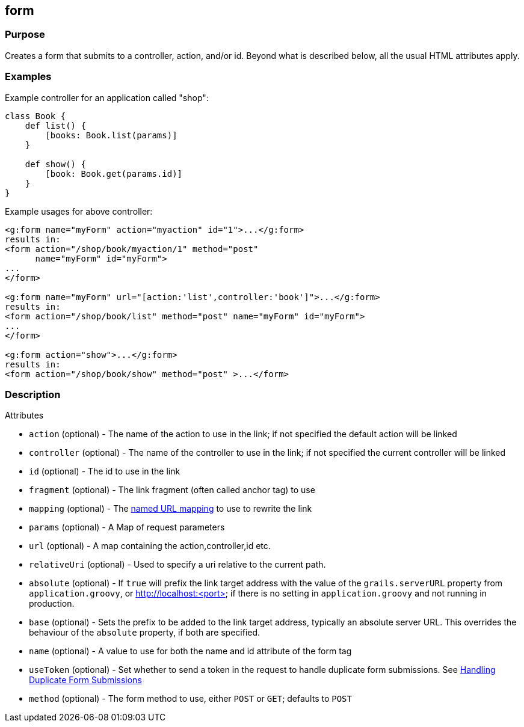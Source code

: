 
== form



=== Purpose


Creates a form that submits to a controller, action, and/or id. Beyond what is described below, all the usual HTML attributes apply.


=== Examples


Example controller for an application called "shop":

[source,java]
----
class Book {
    def list() {
        [books: Book.list(params)]
    }

    def show() {
        [book: Book.get(params.id)]
    }
}
----

Example usages for above controller:

[source,xml]
----
<g:form name="myForm" action="myaction" id="1">...</g:form>
results in:
<form action="/shop/book/myaction/1" method="post"
      name="myForm" id="myForm">
...
</form>

<g:form name="myForm" url="[action:'list',controller:'book']">...</g:form>
results in:
<form action="/shop/book/list" method="post" name="myForm" id="myForm">
...
</form>

<g:form action="show">...</g:form>
results in:
<form action="/shop/book/show" method="post" >...</form>
----


=== Description


Attributes

* `action` (optional) - The name of the action to use in the link; if not specified the default action will be linked
* `controller` (optional) - The name of the controller to use in the link; if not specified the current controller will be linked
* `id` (optional) - The id to use in the link
* `fragment` (optional) - The link fragment (often called anchor tag) to use
* `mapping` (optional) - The <<namedMappings,named URL mapping>> to use to rewrite the link
* `params` (optional) - A Map of request parameters
* `url` (optional) - A map containing the action,controller,id etc.
* `relativeUri` (optional) - Used to specify a uri relative to the current path.
* `absolute` (optional) - If `true` will prefix the link target address with the value of the `grails.serverURL` property from `application.groovy`, or http://localhost:<port> if there is no setting in `application.groovy` and not running in production.
* `base` (optional) - Sets the prefix to be added to the link target address, typically an absolute server URL. This overrides the behaviour of the `absolute` property, if both are specified.
* `name` (optional) - A value to use for both the name and id attribute of the form tag
* `useToken` (optional) - Set whether to send a token in the request to handle duplicate form submissions. See <<formtokens,Handling Duplicate Form Submissions>>
* `method` (optional) - The form method to use, either `POST` or `GET`; defaults to `POST`


